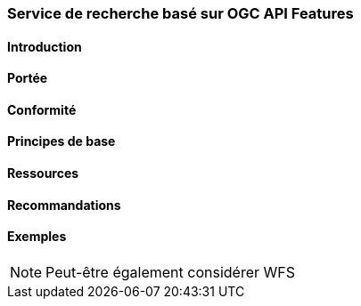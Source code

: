 === Service de recherche basé sur OGC API Features
==== Introduction
==== Portée
==== Conformité
==== Principes de base
==== Ressources 
==== Recommandations 
==== Exemples

[NOTE]
====
Peut-être également considérer WFS
====


